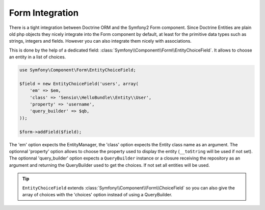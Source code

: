 Form Integration
================

There is a tight integration between Doctrine ORM and the Symfony2 Form
component. Since Doctrine Entities are plain old php objects they nicely
integrate into the Form component by default, at least for the primitive data
types such as strings, integers and fields. However you can also integrate
them nicely with associations.

This is done by the help of a dedicated field:
:class:`Symfony\\Component\\Form\\EntityChoiceField`. It allows to choose an
entity in a list of choices.

.. code-block:: php

    use Symfony\Component\Form\EntityChoiceField;

    $field = new EntityChoiceField('users', array(
        'em' => $em,
        'class' => 'Sensio\\HelloBundle\\Entity\\User',
        'property' => 'username',
        'query_builder' => $qb,
    ));

    $form->addField($field);

The 'em' option expects the EntityManager, the 'class' option expects the Entity
class name as an argument. The optionnal 'property' option allows to choose the
property used to display the entity (``__toString`` will be used if not set).
The optionnal 'query_builder' option expects a ``QueryBuilder`` instance or a
closure receiving the repository as an argument and returning the QueryBuilder
used to get the choices. If not set all entities will be used.

.. tip::

    ``EntityChoiceField`` extends :class:`Symfony\\Component\\Form\\ChoiceField`
    so you can also give the array of choices with the 'choices' option instead
    of using a QueryBuilder.
